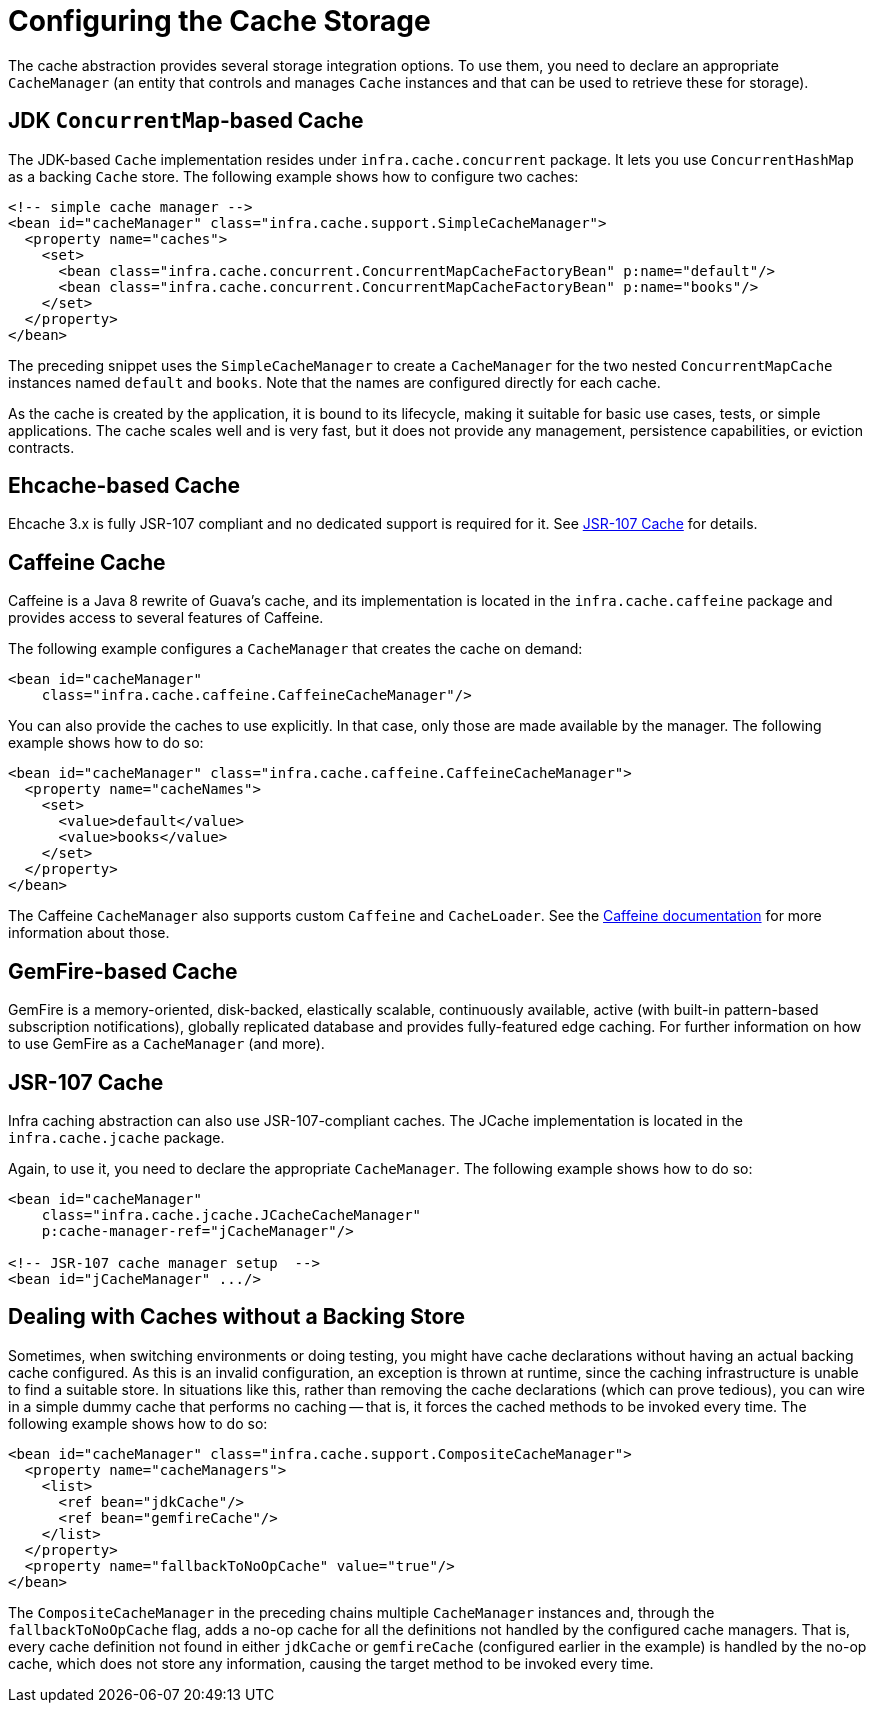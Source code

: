 [[cache-store-configuration]]
= Configuring the Cache Storage

The cache abstraction provides several storage integration options. To use them, you need
to declare an appropriate `CacheManager` (an entity that controls and manages `Cache`
instances and that can be used to retrieve these for storage).


[[cache-store-configuration-jdk]]
== JDK `ConcurrentMap`-based Cache

The JDK-based `Cache` implementation resides under
`infra.cache.concurrent` package. It lets you use `ConcurrentHashMap`
as a backing `Cache` store. The following example shows how to configure two caches:

[source,xml,indent=0,subs="verbatim,quotes"]
----
<!-- simple cache manager -->
<bean id="cacheManager" class="infra.cache.support.SimpleCacheManager">
  <property name="caches">
    <set>
      <bean class="infra.cache.concurrent.ConcurrentMapCacheFactoryBean" p:name="default"/>
      <bean class="infra.cache.concurrent.ConcurrentMapCacheFactoryBean" p:name="books"/>
    </set>
  </property>
</bean>
----

The preceding snippet uses the `SimpleCacheManager` to create a `CacheManager` for the
two nested `ConcurrentMapCache` instances named `default` and `books`. Note that the
names are configured directly for each cache.

As the cache is created by the application, it is bound to its lifecycle, making it
suitable for basic use cases, tests, or simple applications. The cache scales well
and is very fast, but it does not provide any management, persistence capabilities,
or eviction contracts.


[[cache-store-configuration-eviction]]
== Ehcache-based Cache

Ehcache 3.x is fully JSR-107 compliant and no dedicated support is required for it. See
xref:integration/cache/store-configuration.adoc#cache-store-configuration-jsr107[JSR-107 Cache] for details.


[[cache-store-configuration-caffeine]]
== Caffeine Cache

Caffeine is a Java 8 rewrite of Guava's cache, and its implementation is located in the
`infra.cache.caffeine` package and provides access to several features
of Caffeine.

The following example configures a `CacheManager` that creates the cache on demand:

[source,xml,indent=0,subs="verbatim,quotes"]
----
<bean id="cacheManager"
    class="infra.cache.caffeine.CaffeineCacheManager"/>
----

You can also provide the caches to use explicitly. In that case, only those
are made available by the manager. The following example shows how to do so:

[source,xml,indent=0,subs="verbatim,quotes"]
----
<bean id="cacheManager" class="infra.cache.caffeine.CaffeineCacheManager">
  <property name="cacheNames">
    <set>
      <value>default</value>
      <value>books</value>
    </set>
  </property>
</bean>
----

The Caffeine `CacheManager` also supports custom `Caffeine` and `CacheLoader`.
See the https://github.com/ben-manes/caffeine/wiki[Caffeine documentation]
for more information about those.


[[cache-store-configuration-gemfire]]
== GemFire-based Cache

GemFire is a memory-oriented, disk-backed, elastically scalable, continuously available,
active (with built-in pattern-based subscription notifications), globally replicated
database and provides fully-featured edge caching. For further information on how to
use GemFire as a `CacheManager` (and more).


[[cache-store-configuration-jsr107]]
== JSR-107 Cache

Infra caching abstraction can also use JSR-107-compliant caches. The JCache
implementation is located in the `infra.cache.jcache` package.

Again, to use it, you need to declare the appropriate `CacheManager`.
The following example shows how to do so:

[source,xml,indent=0,subs="verbatim,quotes"]
----
<bean id="cacheManager"
    class="infra.cache.jcache.JCacheCacheManager"
    p:cache-manager-ref="jCacheManager"/>

<!-- JSR-107 cache manager setup  -->
<bean id="jCacheManager" .../>
----


[[cache-store-configuration-noop]]
== Dealing with Caches without a Backing Store

Sometimes, when switching environments or doing testing, you might have cache
declarations without having an actual backing cache configured. As this is an invalid
configuration, an exception is thrown at runtime, since the caching infrastructure
is unable to find a suitable store. In situations like this, rather than removing the
cache declarations (which can prove tedious), you can wire in a simple dummy cache that
performs no caching -- that is, it forces the cached methods to be invoked every time.
The following example shows how to do so:

[source,xml,indent=0,subs="verbatim,quotes"]
----
<bean id="cacheManager" class="infra.cache.support.CompositeCacheManager">
  <property name="cacheManagers">
    <list>
      <ref bean="jdkCache"/>
      <ref bean="gemfireCache"/>
    </list>
  </property>
  <property name="fallbackToNoOpCache" value="true"/>
</bean>
----

The `CompositeCacheManager` in the preceding chains multiple `CacheManager` instances and,
through the `fallbackToNoOpCache` flag, adds a no-op cache for all the definitions not
handled by the configured cache managers. That is, every cache definition not found in
either `jdkCache` or `gemfireCache` (configured earlier in the example) is handled by
the no-op cache, which does not store any information, causing the target method to be
invoked every time.



